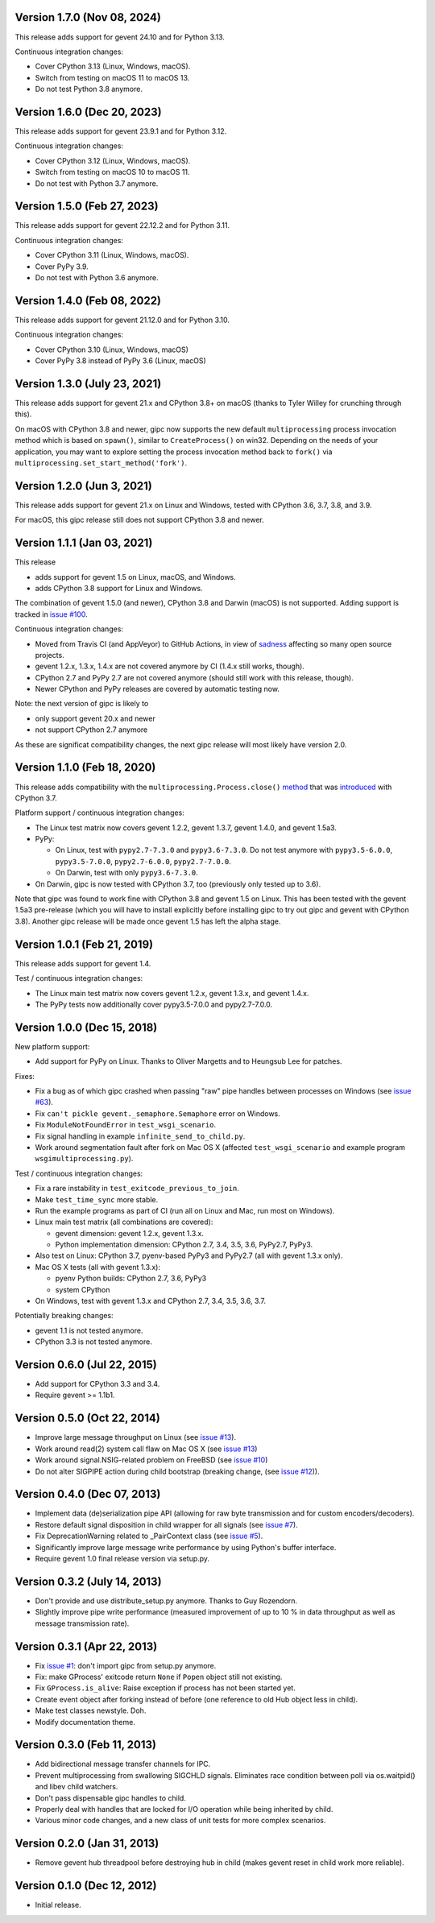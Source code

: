 Version 1.7.0 (Nov 08, 2024)
----------------------------

This release adds support for gevent 24.10 and for Python 3.13.

Continuous integration changes:

- Cover CPython 3.13 (Linux, Windows, macOS).
- Switch from testing on macOS 11 to macOS 13.
- Do not test Python 3.8 anymore.


Version 1.6.0 (Dec 20, 2023)
----------------------------

This release adds support for gevent 23.9.1 and for Python 3.12.

Continuous integration changes:

- Cover CPython 3.12 (Linux, Windows, macOS).
- Switch from testing on macOS 10 to macOS 11.
- Do not test with Python 3.7 anymore.


Version 1.5.0 (Feb 27, 2023)
----------------------------

This release adds support for gevent 22.12.2 and for Python 3.11.

Continuous integration changes:

- Cover CPython 3.11 (Linux, Windows, macOS).
- Cover PyPy 3.9.
- Do not test with Python 3.6 anymore.

Version 1.4.0 (Feb 08, 2022)
----------------------------

This release adds support for gevent 21.12.0 and for Python 3.10.

Continuous integration changes:

- Cover CPython 3.10 (Linux, Windows, macOS)
- Cover PyPy 3.8 instead of PyPy 3.6 (Linux, macOS)


Version 1.3.0 (July 23, 2021)
-----------------------------

This release adds support for gevent 21.x and CPython 3.8+ on macOS (thanks to
Tyler Willey for crunching through this).

On macOS with CPython 3.8 and newer, gipc now supports the new default
``multiprocessing`` process invocation method which is based on ``spawn()``, similar
to ``CreateProcess()`` on win32. Depending on the needs of your application, you
may want to explore setting the process invocation method back to ``fork()`` via
``multiprocessing.set_start_method('fork')``.


Version 1.2.0 (Jun 3, 2021)
---------------------------

This release adds support for gevent 21.x on Linux and Windows, tested with
CPython 3.6, 3.7, 3.8, and 3.9.

For macOS, this gipc release still does not support CPython 3.8 and newer.

Version 1.1.1 (Jan 03, 2021)
----------------------------

This release

- adds support for gevent 1.5 on Linux, macOS, and Windows.

- adds CPython 3.8 support for Linux and Windows.

The combination of gevent 1.5.0 (and newer), CPython 3.8 and Darwin (macOS) is
not supported. Adding support is tracked in `issue #100 <https://github.com/jgehrcke/gipc/issues/100>`_.


Continuous integration changes:

- Moved from Travis CI (and AppVeyor) to GitHub Actions, in view of `sadness <https://news.ycombinator.com/item?id=18978251>`_
  affecting so many open source projects.

- gevent 1.2.x, 1.3.x, 1.4.x are not covered anymore by CI (1.4.x still works, though).

- CPython 2.7 and PyPy 2.7 are not covered anymore (should still work with this release, though).

- Newer CPython and PyPy releases are covered by automatic testing now.

Note: the next version of gipc is likely to

- only support gevent 20.x and newer

- not support CPython 2.7 anymore

As these are significat compatibility changes, the next gipc release will most likely have version 2.0.


Version 1.1.0 (Feb 18, 2020)
----------------------------

This release adds compatibility with the
``multiprocessing.Process.close()``
`method <https://docs.python.org/3.8/library/multiprocessing.html#multiprocessing.Process.close>`_
that was `introduced <https://bugs.python.org/issue30596>`_ with CPython 3.7.

Platform support / continuous integration changes:

- The Linux test matrix now covers gevent 1.2.2, gevent 1.3.7, gevent 1.4.0, and
  gevent 1.5a3.

- PyPy:

  - On Linux, test with ``pypy2.7-7.3.0`` and ``pypy3.6-7.3.0``. Do not test
    anymore with ``pypy3.5-6.0.0``, ``pypy3.5-7.0.0``, ``pypy2.7-6.0.0``,
    ``pypy2.7-7.0.0``.

  - On Darwin, test with only ``pypy3.6-7.3.0``.

- On Darwin, gipc is now tested with CPython 3.7, too (previously only tested up
  to 3.6).

Note that gipc was found to work fine with CPython 3.8 and gevent 1.5 on Linux.
This has been tested with the gevent 1.5a3 pre-release (which you will have to
install explicitly before installing gipc to try out gipc and gevent with
CPython 3.8). Another gipc release will be made once gevent 1.5 has left the
alpha stage.


Version 1.0.1 (Feb 21, 2019)
----------------------------

This release adds support for gevent 1.4.

Test / continuous integration changes:

- The Linux main test matrix now covers gevent 1.2.x, gevent 1.3.x, and gevent
  1.4.x.

- The PyPy tests now additionally cover pypy3.5-7.0.0 and pypy2.7-7.0.0.


Version 1.0.0 (Dec 15, 2018)
----------------------------

New platform support:

- Add support for PyPy on Linux. Thanks to Oliver Margetts and to Heungsub
  Lee for patches.

Fixes:

- Fix a bug as of which gipc crashed when passing "raw" pipe handles between
  processes on Windows (see
  `issue #63 <https://github.com/jgehrcke/gipc/issues/68>`_).

- Fix ``can't pickle gevent._semaphore.Semaphore`` error on Windows.

- Fix ``ModuleNotFoundError`` in ``test_wsgi_scenario``.

- Fix signal handling in example ``infinite_send_to_child.py``.

- Work around segmentation fault after fork on Mac OS X (affected
  ``test_wsgi_scenario`` and example program ``wsgimultiprocessing.py``).

Test / continuous integration changes:

- Fix a rare instability in ``test_exitcode_previous_to_join``.

- Make ``test_time_sync`` more stable.

- Run the example programs as part of CI (run all on Linux and Mac, run most
  on Windows).

- Linux main test matrix (all combinations are covered):

  - gevent dimension: gevent 1.2.x, gevent 1.3.x.

  - Python implementation dimension: CPython 2.7, 3.4, 3.5, 3.6, PyPy2.7, PyPy3.

- Also test on Linux: CPython 3.7, pyenv-based PyPy3 and PyPy2.7 (all with
  gevent 1.3.x only).

- Mac OS X tests (all with gevent 1.3.x):

  - pyenv Python builds: CPython 2.7, 3.6, PyPy3

  - system CPython

- On Windows, test with gevent 1.3.x and CPython 2.7, 3.4, 3.5, 3.6, 3.7.


Potentially breaking changes:

- gevent 1.1 is not tested anymore.
- CPython 3.3 is not tested anymore.


Version 0.6.0 (Jul 22, 2015)
----------------------------

- Add support for CPython 3.3 and 3.4.

- Require gevent >= 1.1b1.


Version 0.5.0 (Oct 22, 2014)
----------------------------
- Improve large message throughput on Linux (see
  `issue #13 <https://github.com/jgehrcke/gipc/issues/13>`_).

- Work around read(2) system call flaw on Mac OS X (see
  `issue #13 <https://github.com/jgehrcke/gipc/issues/13>`_)

- Work around signal.NSIG-related problem on FreeBSD (see
  `issue #10 <https://github.com/jgehrcke/gipc/issues/10>`_)

- Do not alter SIGPIPE action during child bootstrap (breaking change,
  (see `issue #12 <https://github.com/jgehrcke/gipc/issues/12>`_)).


Version 0.4.0 (Dec 07, 2013)
----------------------------
- Implement data (de)serialization pipe API (allowing for raw byte
  transmission and for custom encoders/decoders).

- Restore default signal disposition in child wrapper for all signals (see
  `issue #7 <https://github.com/jgehrcke/gipc/issues/7>`_).

- Fix DeprecationWarning related to _PairContext class (see
  `issue #5 <https://github.com/jgehrcke/gipc/issues/5>`_).

- Significantly improve large message write performance by using Python's
  buffer interface.

- Require gevent 1.0 final release version via setup.py.


Version 0.3.2 (July 14, 2013)
-----------------------------
- Don't provide and use distribute_setup.py anymore. Thanks to Guy
  Rozendorn.

- Slightly improve pipe write performance (measured improvement of up to
  10 % in data throughput as well as message transmission rate).


Version 0.3.1 (Apr 22, 2013)
----------------------------
- Fix `issue #1 <https://github.com/jgehrcke/gipc/issues/1>`_: don't
  import gipc from setup.py anymore.

- Fix: make GProcess' exitcode return ``None`` if ``Popen`` object still
  not existing.

- Fix ``GProcess.is_alive``: Raise exception if process has not been
  started yet.

- Create event object after forking instead of before (one reference to old
  Hub object less in child).

- Make test classes newstyle. Doh.

- Modify documentation theme.


Version 0.3.0 (Feb 11, 2013)
----------------------------
- Add bidirectional message transfer channels for IPC.

- Prevent multiprocessing from swallowing SIGCHLD signals. Eliminates race
  condition between poll via os.waitpid() and libev child watchers.

- Don't pass dispensable gipc handles to child.

- Properly deal with handles that are locked for I/O operation while being
  inherited by child.

- Various minor code changes, and a new class of unit tests for more complex
  scenarios.


Version 0.2.0 (Jan 31, 2013)
----------------------------
- Remove gevent hub threadpool before destroying hub in child (makes gevent
  reset in child work more reliable).


Version 0.1.0 (Dec 12, 2012)
----------------------------
- Initial release.
